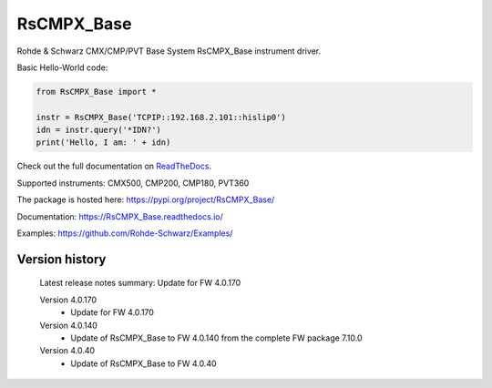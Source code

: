 ==================================
 RsCMPX_Base
==================================

.. image:: https://img.shields.io/pypi/v/RsCMPX_Base.svg
   :target: https://pypi.org/project/ RsCMPX_Base/

.. image:: https://readthedocs.org/projects/sphinx/badge/?version=master
   :target: https://RsCMPX_Base.readthedocs.io/

.. image:: https://img.shields.io/pypi/l/RsCMPX_Base.svg
   :target: https://pypi.python.org/pypi/RsCMPX_Base/

.. image:: https://img.shields.io/pypi/pyversions/pybadges.svg
   :target: https://img.shields.io/pypi/pyversions/pybadges.svg

.. image:: https://img.shields.io/pypi/dm/RsCMPX_Base.svg
   :target: https://pypi.python.org/pypi/RsCMPX_Base/

Rohde & Schwarz CMX/CMP/PVT Base System RsCMPX_Base instrument driver.

Basic Hello-World code:

.. code-block:: python

    from RsCMPX_Base import *

    instr = RsCMPX_Base('TCPIP::192.168.2.101::hislip0')
    idn = instr.query('*IDN?')
    print('Hello, I am: ' + idn)

Check out the full documentation on `ReadTheDocs <https://RsCMPX_Base.readthedocs.io/>`_.

Supported instruments: CMX500, CMP200, CMP180, PVT360

The package is hosted here: https://pypi.org/project/RsCMPX_Base/

Documentation: https://RsCMPX_Base.readthedocs.io/

Examples: https://github.com/Rohde-Schwarz/Examples/


Version history
----------------

	Latest release notes summary: Update for FW 4.0.170

	Version 4.0.170
		- Update for FW 4.0.170

	Version 4.0.140
		- Update of RsCMPX_Base to FW 4.0.140 from the complete FW package 7.10.0

	Version 4.0.40
		- Update of RsCMPX_Base to FW 4.0.40

